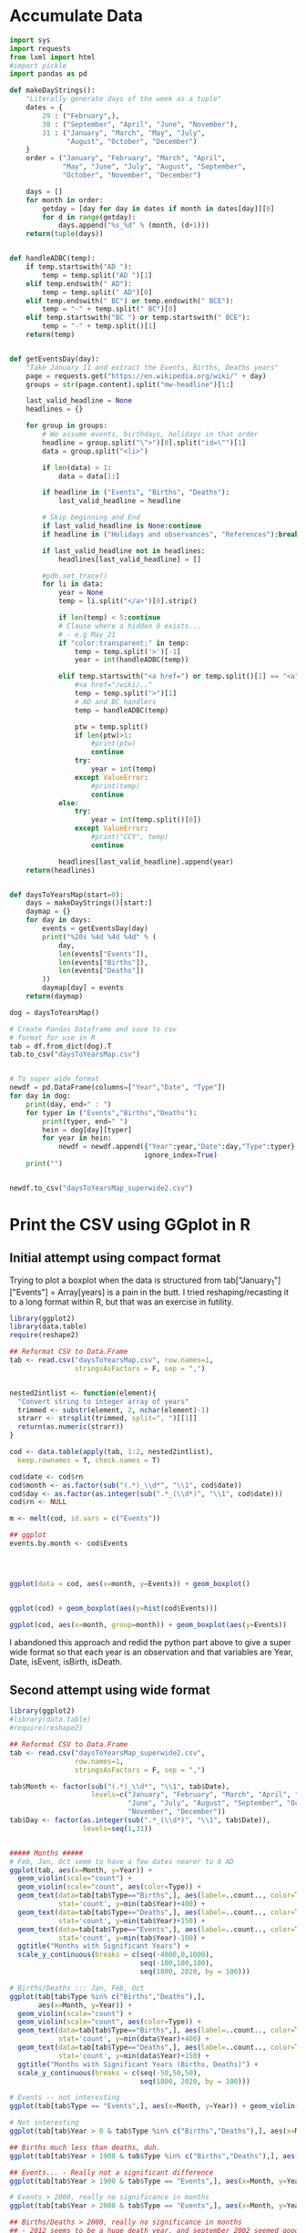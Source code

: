 
* Accumulate Data

  #+begin_src python :session yes
    import sys
    import requests
    from lxml import html
    #import pickle
    import pandas as pd

    def makeDayStrings():
        "Literally generate days of the week as a tuple"
        dates = {
            29 : ("February",),
            30 : ("September", "April", "June", "November"),
            31 : ("January", "March", "May", "July",
                  "August", "October", "December")
        }
        order = ("January", "February", "March", "April",
                 "May", "June", "July", "August", "September",
                 "October", "November", "December")

        days = []
        for month in order:
            getday = [day for day in dates if month in dates[day]][0]
            for d in range(getday):
                days.append("%s_%d" % (month, (d+1)))
        return(tuple(days))


    def handleADBC(temp):
        if temp.startswith("AD "):
            temp = temp.split("AD ")[1]
        elif temp.endswith(" AD"):
            temp = temp.split(" AD")[0]
        elif temp.endswith(" BC") or temp.endswith(" BCE"):
            temp = "-" + temp.split(" BC")[0]
        elif temp.startswith("BC ") or temp.startswith(" BCE"):
            temp = "-" + temp.split()[1]
        return(temp)


    def getEventsDay(day):
        "Take January_11 and extract the Events, Births, Deaths years"
        page = requests.get("https://en.wikipedia.org/wiki/" + day)
        groups = str(page.content).split("mw-headline")[1:]

        last_valid_headline = None
        headlines = {}

        for group in groups:
            # We assume events, birthdays, holidays in that order
            headline = group.split("\">")[0].split("id=\"")[1]
            data = group.split("<li>")

            if len(data) > 1:
                data = data[1:]

            if headline in ("Events", "Births", "Deaths"):
                last_valid_headline = headline

            # Skip beginning and End
            if last_valid_headline is None:continue
            if headline in ("Holidays and observances", "References"):break

            if last_valid_headline not in headlines:
                headlines[last_valid_headline] = []

            #pdb.set_trace()
            for li in data:
                year = None
                temp = li.split("</a>")[0].strip()

                if len(temp) < 5:continue
                # Clause where a hidden 0 exists...
                # - e.g May_21
                if "color:transparent;" in temp:
                    temp = temp.split('>')[-1]
                    year = int(handleADBC(temp))

                elif temp.startswith("<a href=") or temp.split()[1] == "<a":
                    #<a href="/wiki/.."
                    temp = temp.split(">")[1]
                    # AD and BC handlers
                    temp = handleADBC(temp)

                    ptw = temp.split()
                    if len(ptw)>1:
                        #print(ptw)
                        continue
                    try:
                        year = int(temp)
                    except ValueError:
                        #print(temp)
                        continue
                else:
                    try:
                        year = int(temp.split()[0])
                    except ValueError:
                        #print("CCY", temp)
                        continue

                headlines[last_valid_headline].append(year)
        return(headlines)


    def daysToYearsMap(start=0):
        days = makeDayStrings()[start:]
        daymap = {}
        for day in days:
            events = getEventsDay(day)
            print("%20s %4d %4d %4d" % (
                day,
                len(events["Events"]),
                len(events["Births"]),
                len(events["Deaths"])
            ))
            daymap[day] = events
        return(daymap)

    dog = daysToYearsMap()

    # Create Pandas Dataframe and save to csv
    # format for use in R
    tab = df.from_dict(dog).T
    tab.to_csv("daysToYearsMap.csv")


    # To super wide format
    newdf = pd.DataFrame(columns=["Year","Date", "Type"])
    for day in dog:
        print(day, end=" : ")
        for typer in ("Events","Births","Deaths"):
            print(typer, end=" ")
            hein = dog[day][typer]
            for year in hein:
                newdf = newdf.append({"Year":year,"Date":day,"Type":typer},
                                     ignore_index=True)
        print("")


    newdf.to_csv("daysToYearsMap_superwide2.csv")
  #+end_src


* Print the CSV using GGplot in R

** Initial attempt using compact format

Trying to plot a boxplot when the data is structured from tab["January_1"]["Events"] = Array[years] is a pain in the butt. I tried reshaping/recasting it to a long format within R, but that was an exercise in futility. 

   #+begin_src R
     library(ggplot2)
     library(data.table)
     require(reshape2)

     ## Reformat CSV to Data.Frame
     tab <- read.csv("daysToYearsMap.csv", row.names=1,
                     stringsAsFactors = F, sep = ",")


     nested2intlist <- function(element){
       "Convert string to integer array of years"
       trimmed <- substr(element, 2, nchar(element)-1)
       strarr <- strsplit(trimmed, split=", ")[[1]]
       return(as.numeric(strarr))
     }

     cod <- data.table(apply(tab, 1:2, nested2intlist),
       keep.rownames = T, check.names = T)

     cod$date <- cod$rn
     cod$month <- as.factor(sub("(.*)_\\d*", "\\1", cod$date))
     cod$day <- as.factor(as.integer(sub(".*_(\\d*)", "\\1", cod$date)))
     cod$rn <- NULL

     m <- melt(cod, id.vars = c("Events"))

     ## ggplot
     events.by.month <- cod$Events




     ggplot(data = cod, aes(x=month, y=Events)) + geom_boxplot()


     ggplot(cod) + geom_boxplot(aes(y=hist(cod$Events)))

     ggplot(cod, aes(x=month, group=month)) + geom_boxplot(aes(y=Events))
   #+end_src

I abandoned this approach and redid the python part above to give a super wide format so that each year is an observation and that variables are Year, Date, isEvent, isBirth, isDeath.

** Second attempt using wide format

   #+begin_src R
     library(ggplot2)
     #library(data.table)
     #require(reshape2)

     ## Reformat CSV to Data.Frame
     tab <- read.csv("daysToYearsMap_superwide2.csv",
                     row.names=1,
                     stringsAsFactors = F, sep = ",")

     tab$Month <- factor(sub("(.*)_\\d*", "\\1", tab$Date),
                         levels=c("January", "February", "March", "April", "May",
                                  "June", "July", "August", "September", "October",
                                  "November", "December"))
     tab$Day <- factor(as.integer(sub(".*_(\\d*)", "\\1", tab$Date)),
                       levels=seq(1,31))


     ##### Months #####
     # Feb, Jan, Oct seem to have a few dates nearer to 0 AD
     ggplot(tab, aes(x=Month, y=Year)) +
       geom_violin(scale="count") +
       geom_violin(scale="count", aes(color=Type)) +
       geom_text(data=tab[tab$Type=="Births",], aes(label=..count.., color=Type),
                 stat='count', y=min(tab$Year)+400) +
       geom_text(data=tab[tab$Type=="Deaths",], aes(label=..count.., color=Type),
                 stat='count', y=min(tab$Year)+150) +
       geom_text(data=tab[tab$Type=="Events",], aes(label=..count.., color=Type),
                 stat='count', y=min(tab$Year)-100) +
       ggtitle("Months with Significant Years") +
       scale_y_continuous(breaks = c(seq(-4000,0,1000),
                                     seq(-100,100,100),
                                     seq(1800, 2020, by = 100)))

     # Births/Deaths ::: Jan, Feb, Oct
     ggplot(tab[tab$Type %in% c("Births","Deaths"),],
            aes(x=Month, y=Year)) +
       geom_violin(scale="count") +
       geom_violin(scale="count", aes(color=Type)) +
       geom_text(data=tab[tab$Type=="Births",], aes(label=..count.., color=Type),
                 stat='count', y=min(data$Year)+400) +
       geom_text(data=tab[tab$Type=="Deaths",], aes(label=..count.., color=Type),
                 stat='count', y=min(data$Year)+150) +
       ggtitle("Months with Significant Years (Births, Deaths)") +
       scale_y_continuous(breaks = c(seq(-50,50,50),
                                     seq(1800, 2020, by = 100)))

     # Events -- not interesting
     ggplot(tab[tab$Type == "Events",], aes(x=Month, y=Year)) + geom_violin(scale="count") + geom_violin(scale="count", aes(color=Type)) + ggtitle("Months with Significant Years (Events)") + scale_y_continuous(breaks = c(seq(-50,50,50), seq(1800, 2020, by = 100)))

     # Not interesting
     ggplot(tab[tab$Year > 0 & tab$Type %in% c("Births","Deaths"),], aes(x=Month, y=Year)) + geom_violin(scale="count") + geom_violin(scale="count", aes(color=Type)) + ggtitle("Months with Significant Years > 0 AD (Births, Deaths)")

     ## Births much less than deaths, duh.
     ggplot(tab[tab$Year > 1900 & tab$Type %in% c("Births","Deaths"),], aes(x=Month, y=Year)) + geom_boxplot(aes(color=Type)) + ggtitle("Months with Significant Years > 1900 AD (Births, Deaths)")

     ## Events... - Really not a significant difference
     ggplot(tab[tab$Year > 1900 & tab$Type == "Events",], aes(x=Month, y=Year)) + geom_boxplot(aes(color=Type)) + ggtitle("Months with Significant Years > 1900 AD")

     # Events > 2000, really no significance in months
     ggplot(tab[tab$Year > 2000 & tab$Type == "Events",], aes(x=Month, y=Year)) + geom_boxplot(aes(color=Type)) + ggtitle("Months with Significant Years > 2000 AD (Events)") + scale_y_continuous(breaks = seq(2000, 2020, by = 5))

     ## Births/Deaths > 2000, really no significance in months
     ## - 2012 seems to be a huge death year, and september 2002 seemed good
     ggplot(tab[tab$Year > 2000 & tab$Type %in% c("Births","Deaths"),], aes(x=Month, y=Year)) + geom_boxplot(aes(color=Type)) + ggtitle("Months with Significant Years > 2000 AD (Births, Deaths)") + scale_y_continuous(breaks = seq(2000, 2020, by = 2))


     # Big Feb, Jan, Oct difference seems to come from less 500 AD and peaks around 20 AD.
     ggplot(tab[tab$Year < 1000 & tab$Year > -1000 & tab$Type %in% c("Births","Deaths"),], aes(x=Month, y=Year)) + geom_boxplot(aes(color=Type)) + ggtitle("500 AD < Months with Significant Years < 1000 AD") + scale_y_continuous(breaks = seq(-500, 1000, by = 100))

     # Feb is down, August and December up.
     ggplot(tab[tab$Year < 0,], aes(x=Month, y=Year, group=Month)) + geom_boxplot() + ggtitle("Months with Significant Years (BC)") + scale_y_continuous(breaks = seq(-4000, 0, by = 200))

     ### Days
     # 1 - No major differences -- 5, 12, 22 seem significant around 0 AD 
     ggplot(tab, aes(x=Day, y=Year)) + geom_violin(scale="count") + ggtitle("Days with Significant Years") + scale_y_continuous(breaks = c(seq(-100, 100, by = 100),seq(1700,2000, by=100)))

     # 2 - Zoomed version of 1
     ggplot(tab[tab$Year > -100,], aes(x=Day, y=Year)) + geom_violin(scale="count") + ggtitle("Days with Significant Years ( > 100 BC )") + scale_y_continuous(breaks = c(seq(-100, 100, by = 100), seq(1700,2000, by=100)))

     # 3 - Zoomed version of 2
     #     -- Day 15 seems to have crazy range
     ggplot(tab[tab$Year > -100 & tab$Year < 100,], aes(x=Day, y=Year)) + geom_boxplot() + ggtitle("Days with Significant Years ( 100 BC - 100 AD )")

     # 4 - 
   #+end_src

